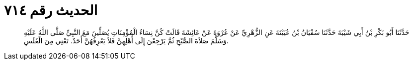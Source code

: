 
= الحديث رقم ٧١٤

[quote.hadith]
حَدَّثَنَا أَبُو بَكْرِ بْنُ أَبِي شَيْبَةَ حَدَّثَنَا سُفْيَانُ بْنُ عُيَيْنَةَ عَنِ الزُّهْرِيِّ عَنْ عُرْوَةَ عَنْ عَائِشَةَ قَالَتْ كُنَّ نِسَاءُ الْمُؤْمِنَاتِ يُصَلِّينَ مَعَ النَّبِيِّ صَلَّى اللَّهُ عَلَيْهِ وَسَلَّمَ صَلاَةَ الصُّبْحِ ثُمَّ يَرْجِعْنَ إِلَى أَهْلِهِنَّ فَلاَ يَعْرِفُهُنَّ أَحَدٌ. تَعْنِي مِنَ الْغَلَسِ.
